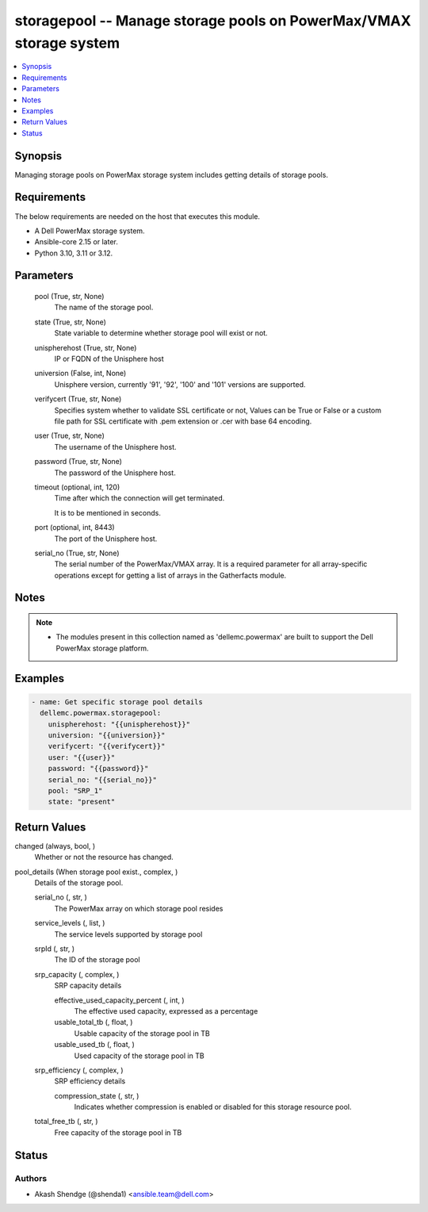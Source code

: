 .. _storagepool_module:


storagepool -- Manage storage pools on PowerMax/VMAX storage system
===================================================================

.. contents::
   :local:
   :depth: 1


Synopsis
--------

Managing storage pools on PowerMax storage system includes getting details of storage pools.



Requirements
------------
The below requirements are needed on the host that executes this module.

- A Dell PowerMax storage system.
- Ansible-core 2.15 or later.
- Python 3.10, 3.11 or 3.12.



Parameters
----------

  pool (True, str, None)
    The name of the storage pool.


  state (True, str, None)
    State variable to determine whether storage pool will exist or not.


  unispherehost (True, str, None)
    IP or FQDN of the Unisphere host


  universion (False, int, None)
    Unisphere version, currently '91', '92', '100' and '101' versions are supported.


  verifycert (True, str, None)
    Specifies system whether to validate SSL certificate or not, Values can be True or False or a custom file path for SSL certificate with .pem extension or .cer with base 64 encoding.


  user (True, str, None)
    The username of the Unisphere host.


  password (True, str, None)
    The password of the Unisphere host.


  timeout (optional, int, 120)
    Time after which the connection will get terminated.

    It is to be mentioned in seconds.


  port (optional, int, 8443)
    The port of the Unisphere host.


  serial_no (True, str, None)
    The serial number of the PowerMax/VMAX array. It is a required parameter for all array-specific operations except for getting a list of arrays in the Gatherfacts module.





Notes
-----

.. note::
   - The modules present in this collection named as 'dellemc.powermax' are built to support the Dell PowerMax storage platform.




Examples
--------

.. code-block:: yaml+jinja

    
    - name: Get specific storage pool details
      dellemc.powermax.storagepool:
        unispherehost: "{{unispherehost}}"
        universion: "{{universion}}"
        verifycert: "{{verifycert}}"
        user: "{{user}}"
        password: "{{password}}"
        serial_no: "{{serial_no}}"
        pool: "SRP_1"
        state: "present"



Return Values
-------------

changed (always, bool, )
  Whether or not the resource has changed.


pool_details (When storage pool exist., complex, )
  Details of the storage pool.


  serial_no (, str, )
    The PowerMax array on which storage pool resides


  service_levels (, list, )
    The service levels supported by storage pool


  srpId (, str, )
    The ID of the storage pool


  srp_capacity (, complex, )
    SRP capacity details


    effective_used_capacity_percent (, int, )
      The effective used capacity, expressed as a percentage


    usable_total_tb (, float, )
      Usable capacity of the storage pool in TB


    usable_used_tb (, float, )
      Used capacity of the storage pool in TB



  srp_efficiency (, complex, )
    SRP efficiency details


    compression_state (, str, )
      Indicates whether compression is enabled or disabled for this storage resource pool.



  total_free_tb (, str, )
    Free capacity of the storage pool in TB






Status
------





Authors
~~~~~~~

- Akash Shendge (@shenda1) <ansible.team@dell.com>

